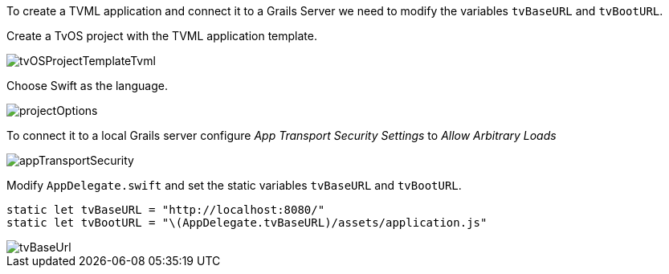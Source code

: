 To create a TVML application and connect it to a Grails Server we need to modify the variables `tvBaseURL` and `tvBootURL`.

Create a TvOS project with the TVML application template.

image::tvOSProjectTemplateTvml.png[]

Choose Swift as the language.

image::projectOptions.png[]

To connect it to a local Grails server configure _App Transport Security Settings_ to _Allow Arbitrary Loads_

image::appTransportSecurity.png[]

Modify `AppDelegate.swift` and set the static variables `tvBaseURL` and `tvBootURL`.

[source,swift]
----
static let tvBaseURL = "http://localhost:8080/"
static let tvBootURL = "\(AppDelegate.tvBaseURL)/assets/application.js"
----

image::tvBaseUrl.png[]
